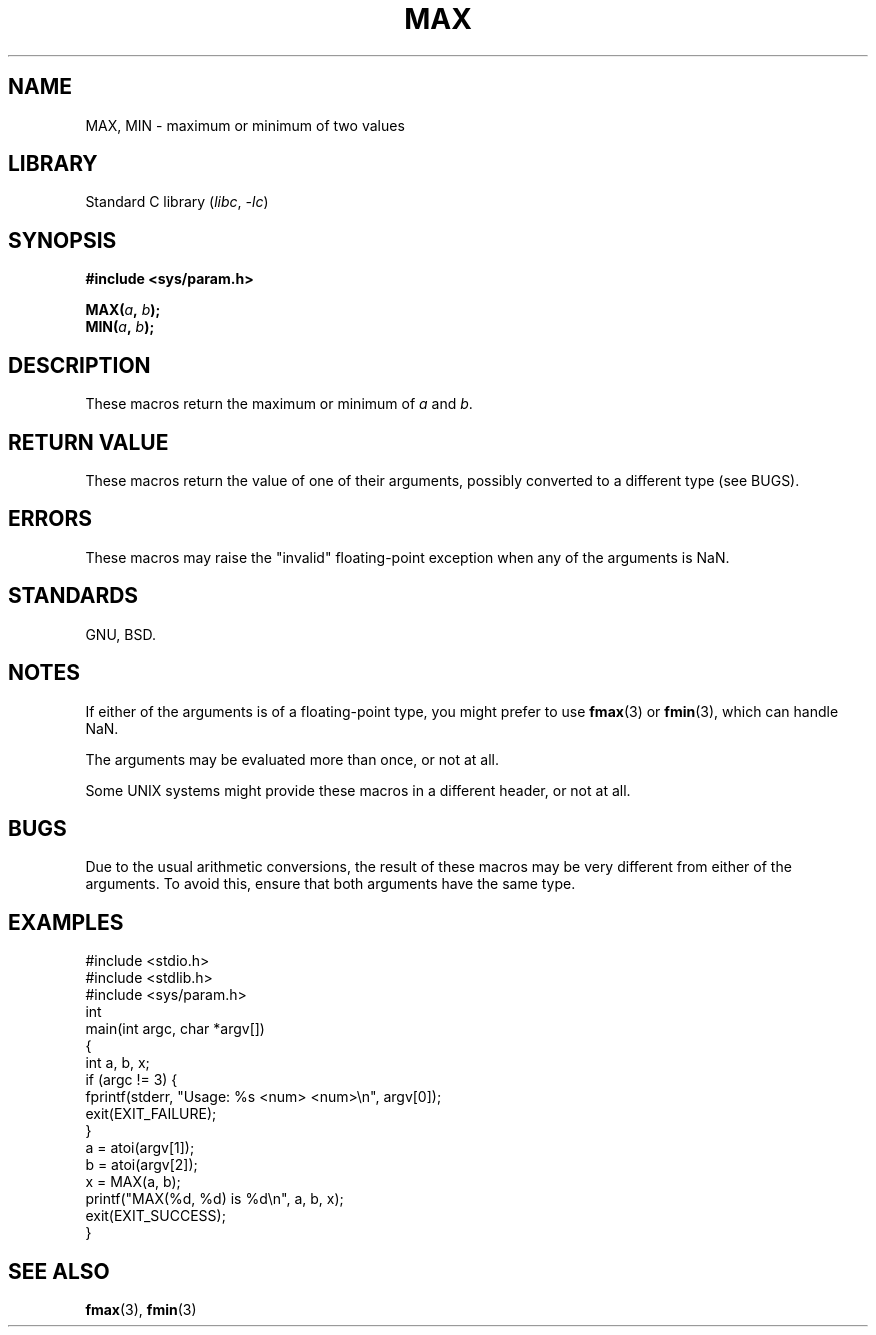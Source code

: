 .\" Copyright (C) 2021 Alejandro Colomar <alx@kernel.org>
.\"
.\" SPDX-License-Identifier: Linux-man-pages-copyleft
.\"
.TH MAX 3 2024-06-15 "Linux man-pages (unreleased)"
.SH NAME
MAX, MIN \- maximum or minimum of two values
.SH LIBRARY
Standard C library
.RI ( libc ", " \-lc )
.SH SYNOPSIS
.nf
.B #include <sys/param.h>
.P
.BI MAX( a ", " b );
.BI MIN( a ", " b );
.fi
.SH DESCRIPTION
These macros return the maximum or minimum of
.I a
and
.IR b .
.SH RETURN VALUE
These macros return the value of one of their arguments,
possibly converted to a different type (see BUGS).
.SH ERRORS
These macros may raise the "invalid" floating-point exception
when any of the arguments is NaN.
.SH STANDARDS
GNU, BSD.
.SH NOTES
If either of the arguments is of a floating-point type,
you might prefer to use
.BR fmax (3)
or
.BR fmin (3),
which can handle NaN.
.P
The arguments may be evaluated more than once, or not at all.
.P
Some UNIX systems might provide these macros in a different header,
or not at all.
.SH BUGS
Due to the usual arithmetic conversions,
the result of these macros may be very different from either of the arguments.
To avoid this, ensure that both arguments have the same type.
.SH EXAMPLES
.\" SRC BEGIN (MAX.c)
.EX
#include <stdio.h>
#include <stdlib.h>
#include <sys/param.h>
\&
int
main(int argc, char *argv[])
{
    int a, b, x;
\&
    if (argc != 3) {
        fprintf(stderr, "Usage: %s <num> <num>\[rs]n", argv[0]);
        exit(EXIT_FAILURE);
    }
\&
    a = atoi(argv[1]);
    b = atoi(argv[2]);
    x = MAX(a, b);
    printf("MAX(%d, %d) is %d\[rs]n", a, b, x);
\&
    exit(EXIT_SUCCESS);
}
.EE
.\" SRC END
.SH SEE ALSO
.BR fmax (3),
.BR fmin (3)
